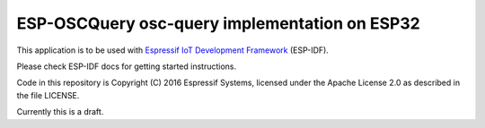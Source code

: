ESP-OSCQuery osc-query implementation on ESP32
==============================================

This application is to be used with `Espressif IoT Development Framework`_ (ESP-IDF).

Please check ESP-IDF docs for getting started instructions.

Code in this repository is Copyright (C) 2016 Espressif Systems, licensed under the Apache License 2.0 as described in the file LICENSE.

.. _Espressif IoT Development Framework: https://github.com/espressif/esp-idf

Currently this is a draft.
